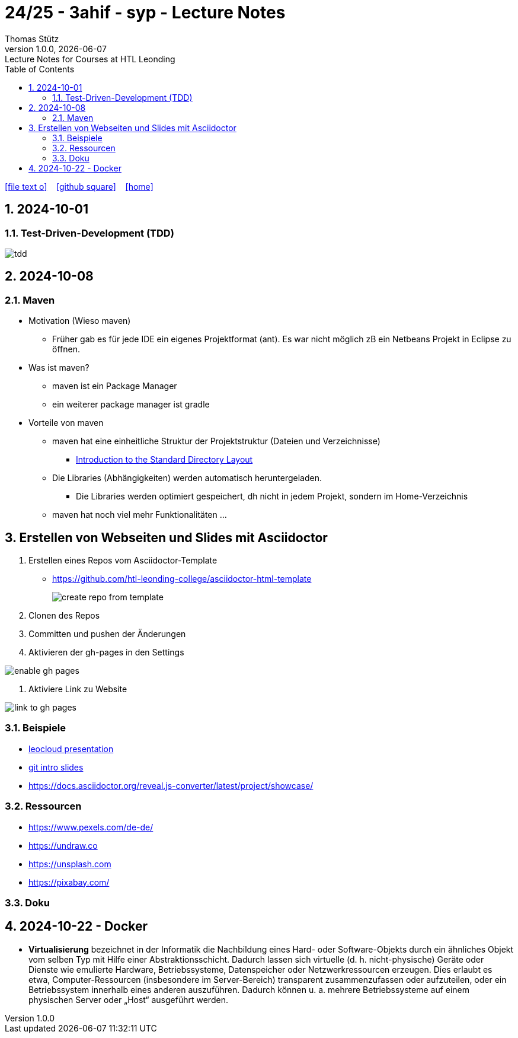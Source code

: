 = 24/25 - 3ahif - syp - Lecture Notes
Thomas Stütz
1.0.0, {docdate}: Lecture Notes for Courses at HTL Leonding
:icons: font
:experimental:
:sectnums:
ifndef::imagesdir[:imagesdir: images]
:toc:
ifdef::backend-html5[]
// https://fontawesome.com/v4.7.0/icons/
icon:file-text-o[link=https://github.com/2324-4bhif-wmc/2324-4bhif-wmc-lecture-notes/main/asciidocs/{docname}.adoc] ‏ ‏ ‎
icon:github-square[link=https://github.com/2324-4bhif-wmc/2324-4bhif-wmc-lecture-notes] ‏ ‏ ‎
icon:home[link=http://edufs.edu.htl-leonding.ac.at/~t.stuetz/hugo/2021/01/lecture-notes/]
endif::backend-html5[]

== 2024-10-01

=== Test-Driven-Development (TDD)

image::tdd.png[]

== 2024-10-08

=== Maven

* Motivation (Wieso maven)

** Früher gab es für jede IDE ein eigenes Projektformat (ant). Es war nicht möglich zB ein Netbeans Projekt in Eclipse zu öffnen.

* Was ist maven?

** maven ist ein Package Manager
** ein weiterer package manager ist gradle

* Vorteile von maven

** maven hat eine einheitliche Struktur der Projektstruktur (Dateien und Verzeichnisse)
*** https://maven.apache.org/guides/introduction/introduction-to-the-standard-directory-layout.html[Introduction to the Standard Directory Layout^]
** Die Libraries (Abhängigkeiten) werden automatisch heruntergeladen.
*** Die Libraries werden optimiert gespeichert, dh nicht in jedem Projekt, sondern im Home-Verzeichnis
** maven hat noch viel mehr Funktionalitäten ...

== Erstellen von Webseiten und Slides mit Asciidoctor

. Erstellen eines Repos vom Asciidoctor-Template

* https://github.com/htl-leonding-college/asciidoctor-html-template[^]
+
image::create-repo-from-template.png[]

. Clonen des Repos

. Committen und pushen der Änderungen

. Aktivieren der gh-pages in den Settings

image:enable-gh-pages.png[]

. Aktiviere Link zu Website

image::link-to-gh-pages.png[]


=== Beispiele

* https://github.com/htl-leonding-college/leocloud-intro-slides[leocloud presentation^]

* https://github.com/htl-leonding-college/git-intro-slides[git intro slides^]

* https://docs.asciidoctor.org/reveal.js-converter/latest/project/showcase/

=== Ressourcen

* https://www.pexels.com/de-de/
* https://undraw.co
* https://unsplash.com
* https://pixabay.com/

=== Doku

== 2024-10-22 - Docker

* *Virtualisierung* bezeichnet in der Informatik die Nachbildung eines Hard- oder Software-Objekts durch ein ähnliches Objekt vom selben Typ mit Hilfe einer Abstraktionsschicht. Dadurch lassen sich virtuelle (d. h. nicht-physische) Geräte oder Dienste wie emulierte Hardware, Betriebssysteme, Datenspeicher oder Netzwerkressourcen erzeugen. Dies erlaubt es etwa, Computer-Ressourcen (insbesondere im Server-Bereich) transparent zusammenzufassen oder aufzuteilen, oder ein Betriebssystem innerhalb eines anderen auszuführen. Dadurch können u. a. mehrere Betriebssysteme auf einem physischen Server oder „Host“ ausgeführt werden.






